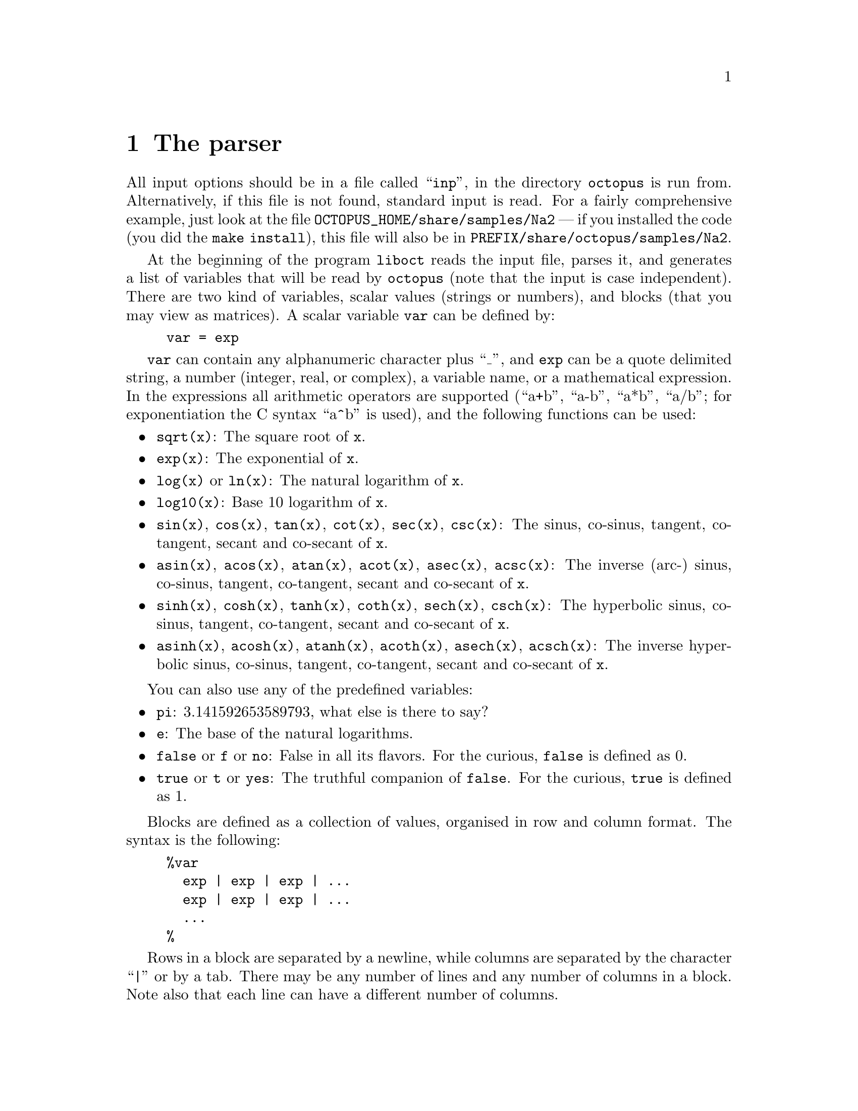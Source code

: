 @c **********************************************************************
@node The parser, Description, Installation, Top
@chapter The parser

All input options should be in a file called ``@code{inp}'', in the
directory @code{octopus} is run from. Alternatively, if this file is not
found, standard input is read. For a fairly comprehensive
example, just look at the file @code{OCTOPUS_HOME/share/samples/Na2} --- 
if you installed the code (you did the @code{make install}), this file will also be in
@code{PREFIX/share/octopus/samples/Na2}.

At the beginning of the program @code{liboct} reads the input
file, parses it, and generates a list of variables that will be
read by @code{octopus} (note that the input is case independent). 
There are two kind of variables, scalar
values (strings or numbers), and blocks (that you may view as
matrices). A scalar variable @code{var} can be defined by:
@example
var = exp
@end example
@code{var} can contain any alphanumeric character plus ``_'', and 
@code{exp} can be a quote delimited string, a number (integer,
real, or complex), a variable name, or a mathematical expression. 
In the expressions all arithmetic operators are supported 
(``a+b'', ``a-b'', ``a*b'', ``a/b''; for exponentiation the C syntax
``a^b'' is used), and the following functions can be used:
@itemize @bullet
@item @code{sqrt(x)}: The square root of @code{x}.
@item @code{exp(x)}: The exponential of @code{x}.
@item @code{log(x)} or @code{ln(x)}: The natural logarithm of @code{x}.
@item @code{log10(x)}: Base 10 logarithm of @code{x}.
@item @code{sin(x)}, @code{cos(x)}, @code{tan(x)}, @code{cot(x)},
  @code{sec(x)}, @code{csc(x)}: The sinus, co-sinus, tangent, co-tangent,
  secant and co-secant of @code{x}.
@item @code{asin(x)}, @code{acos(x)}, @code{atan(x)}, @code{acot(x)},
  @code{asec(x)}, @code{acsc(x)}: The inverse (arc-) sinus, co-sinus, tangent, co-tangent,
  secant and co-secant of @code{x}.
@item @code{sinh(x)}, @code{cosh(x)}, @code{tanh(x)}, @code{coth(x)},
  @code{sech(x)}, @code{csch(x)}: The hyperbolic sinus, co-sinus, tangent, co-tangent,
  secant and co-secant of @code{x}.
@item @code{asinh(x)}, @code{acosh(x)}, @code{atanh(x)}, @code{acoth(x)},
  @code{asech(x)}, @code{acsch(x)}: The inverse hyperbolic sinus, co-sinus, tangent, co-tangent,
  secant and co-secant of @code{x}.
@end itemize
You can also use any of the predefined variables:
@itemize @bullet
@item @code{pi}: 3.141592653589793, what else is there to say?
@item @code{e}: The base of the natural logarithms.
@item @code{false} or @code{f} or @code{no}: False in all its flavors. For the
  curious, @code{false} is defined as 0.
@item @code{true} or @code{t} or @code{yes}: The truthful companion of @code{false}. For the
  curious, @code{true} is defined as 1.
@end itemize

Blocks are defined as a collection of values, organised in row and column format.
The syntax is the following:
@example
%var
  exp | exp | exp | ...
  exp | exp | exp | ...
  ...
%
@end example
Rows in a block are separated by a newline, while columns are
separated by the character ``|'' or by a tab. There may be any number of lines and any
number of columns in a block. Note also that each line can have a different
number of columns.

If @code{octopus} tries to read a variable that is not defined in the
input file, it automatically assigns to it a default value. All
variables read are output to the file ``@code{out.oct}''. If you are
not sure of what the program is reading, just take a look at it.
Everything following the character ``#'' until the end of the line
is considered a comment and is simply cast into oblivion.

